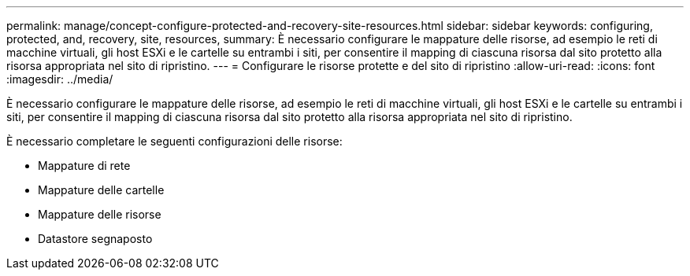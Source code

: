 ---
permalink: manage/concept-configure-protected-and-recovery-site-resources.html 
sidebar: sidebar 
keywords: configuring, protected, and, recovery, site, resources, 
summary: È necessario configurare le mappature delle risorse, ad esempio le reti di macchine virtuali, gli host ESXi e le cartelle su entrambi i siti, per consentire il mapping di ciascuna risorsa dal sito protetto alla risorsa appropriata nel sito di ripristino. 
---
= Configurare le risorse protette e del sito di ripristino
:allow-uri-read: 
:icons: font
:imagesdir: ../media/


[role="lead"]
È necessario configurare le mappature delle risorse, ad esempio le reti di macchine virtuali, gli host ESXi e le cartelle su entrambi i siti, per consentire il mapping di ciascuna risorsa dal sito protetto alla risorsa appropriata nel sito di ripristino.

È necessario completare le seguenti configurazioni delle risorse:

* Mappature di rete
* Mappature delle cartelle
* Mappature delle risorse
* Datastore segnaposto

